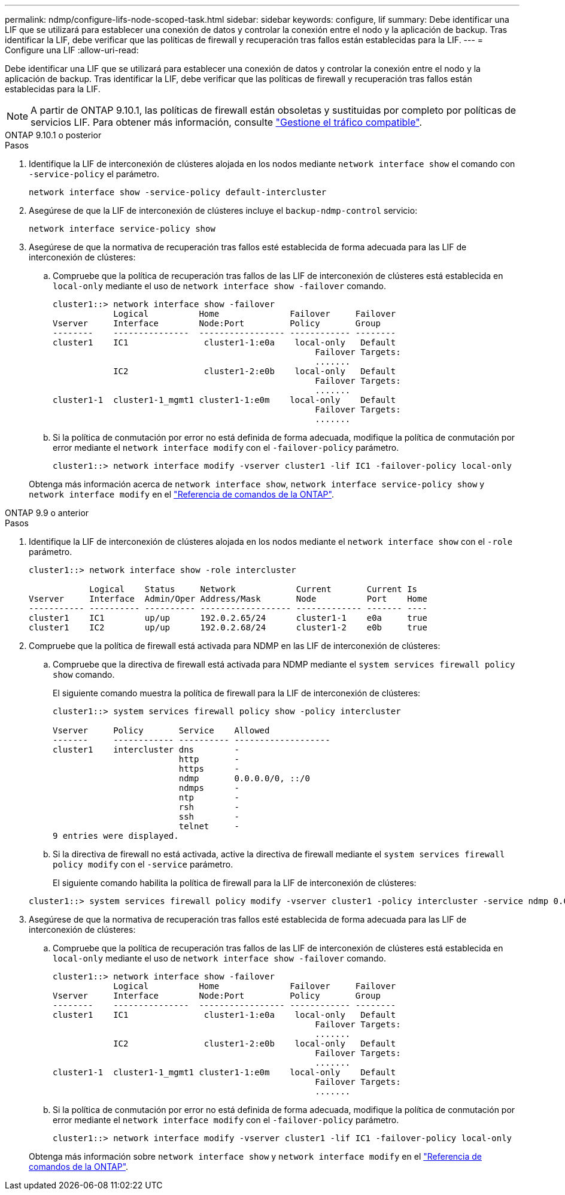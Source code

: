 ---
permalink: ndmp/configure-lifs-node-scoped-task.html 
sidebar: sidebar 
keywords: configure, lif 
summary: Debe identificar una LIF que se utilizará para establecer una conexión de datos y controlar la conexión entre el nodo y la aplicación de backup. Tras identificar la LIF, debe verificar que las políticas de firewall y recuperación tras fallos están establecidas para la LIF. 
---
= Configure una LIF
:allow-uri-read: 


[role="lead"]
Debe identificar una LIF que se utilizará para establecer una conexión de datos y controlar la conexión entre el nodo y la aplicación de backup. Tras identificar la LIF, debe verificar que las políticas de firewall y recuperación tras fallos están establecidas para la LIF.


NOTE: A partir de ONTAP 9.10.1, las políticas de firewall están obsoletas y sustituidas por completo por políticas de servicios LIF. Para obtener más información, consulte link:../networking/manage_supported_traffic.html["Gestione el tráfico compatible"].

[role="tabbed-block"]
====
.ONTAP 9.10.1 o posterior
--
.Pasos
. Identifique la LIF de interconexión de clústeres alojada en los nodos mediante `network interface show` el comando con `-service-policy` el parámetro.
+
`network interface show -service-policy default-intercluster`

. Asegúrese de que la LIF de interconexión de clústeres incluye el `backup-ndmp-control` servicio:
+
`network interface service-policy show`

. Asegúrese de que la normativa de recuperación tras fallos esté establecida de forma adecuada para las LIF de interconexión de clústeres:
+
.. Compruebe que la política de recuperación tras fallos de las LIF de interconexión de clústeres está establecida en `local-only` mediante el uso de `network interface show -failover` comando.
+
[listing]
----
cluster1::> network interface show -failover
            Logical          Home              Failover     Failover
Vserver     Interface        Node:Port         Policy       Group
--------    ---------------  ----------------- ------------ --------
cluster1    IC1               cluster1-1:e0a    local-only   Default
                                                    Failover Targets:
                                                    .......
            IC2               cluster1-2:e0b    local-only   Default
                                                    Failover Targets:
                                                    .......
cluster1-1  cluster1-1_mgmt1 cluster1-1:e0m    local-only    Default
                                                    Failover Targets:
                                                    .......
----
.. Si la política de conmutación por error no está definida de forma adecuada, modifique la política de conmutación por error mediante el `network interface modify` con el `-failover-policy` parámetro.
+
[listing]
----
cluster1::> network interface modify -vserver cluster1 -lif IC1 -failover-policy local-only
----


+
Obtenga más información acerca de `network interface show`, `network interface service-policy show` y `network interface modify` en el link:https://docs.netapp.com/us-en/ontap-cli/search.html?q=network+interface["Referencia de comandos de la ONTAP"^].



--
.ONTAP 9.9 o anterior
--
.Pasos
. Identifique la LIF de interconexión de clústeres alojada en los nodos mediante el `network interface show` con el `-role` parámetro.
+
[listing]
----
cluster1::> network interface show -role intercluster

            Logical    Status     Network            Current       Current Is
Vserver     Interface  Admin/Oper Address/Mask       Node          Port    Home
----------- ---------- ---------- ------------------ ------------- ------- ----
cluster1    IC1        up/up      192.0.2.65/24      cluster1-1    e0a     true
cluster1    IC2        up/up      192.0.2.68/24      cluster1-2    e0b     true
----
. Compruebe que la política de firewall está activada para NDMP en las LIF de interconexión de clústeres:
+
.. Compruebe que la directiva de firewall está activada para NDMP mediante el `system services firewall policy show` comando.
+
El siguiente comando muestra la política de firewall para la LIF de interconexión de clústeres:

+
[listing]
----
cluster1::> system services firewall policy show -policy intercluster

Vserver     Policy       Service    Allowed
-------     ------------ ---------- -------------------
cluster1    intercluster dns        -
                         http       -
                         https      -
                         ndmp       0.0.0.0/0, ::/0
                         ndmps      -
                         ntp        -
                         rsh        -
                         ssh        -
                         telnet     -
9 entries were displayed.
----
.. Si la directiva de firewall no está activada, active la directiva de firewall mediante el `system services firewall policy modify` con el `-service` parámetro.
+
El siguiente comando habilita la política de firewall para la LIF de interconexión de clústeres:

+
[listing]
----
cluster1::> system services firewall policy modify -vserver cluster1 -policy intercluster -service ndmp 0.0.0.0/0
----


. Asegúrese de que la normativa de recuperación tras fallos esté establecida de forma adecuada para las LIF de interconexión de clústeres:
+
.. Compruebe que la política de recuperación tras fallos de las LIF de interconexión de clústeres está establecida en `local-only` mediante el uso de `network interface show -failover` comando.
+
[listing]
----
cluster1::> network interface show -failover
            Logical          Home              Failover     Failover
Vserver     Interface        Node:Port         Policy       Group
--------    ---------------  ----------------- ------------ --------
cluster1    IC1               cluster1-1:e0a    local-only   Default
                                                    Failover Targets:
                                                    .......
            IC2               cluster1-2:e0b    local-only   Default
                                                    Failover Targets:
                                                    .......
cluster1-1  cluster1-1_mgmt1 cluster1-1:e0m    local-only    Default
                                                    Failover Targets:
                                                    .......
----
.. Si la política de conmutación por error no está definida de forma adecuada, modifique la política de conmutación por error mediante el `network interface modify` con el `-failover-policy` parámetro.
+
[listing]
----
cluster1::> network interface modify -vserver cluster1 -lif IC1 -failover-policy local-only
----


+
Obtenga más información sobre `network interface show` y `network interface modify` en el link:https://docs.netapp.com/us-en/ontap-cli/search.html?q=network+interface["Referencia de comandos de la ONTAP"^].



--
====